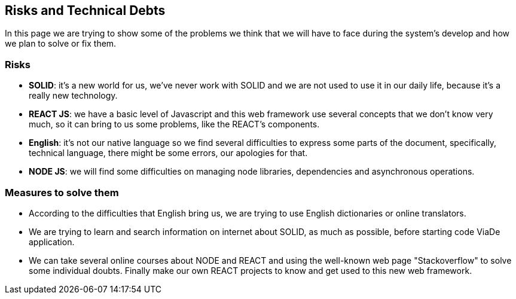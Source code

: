 [[section-technical-risks]]
== Risks and Technical Debts

In this page we are trying to show some of the problems we think that we will have to face during the system's develop and how we plan to solve or fix them.

=== Risks
* *SOLID*: it's a new world for us, we've never work with SOLID and we are not used to use it in our daily life, because it's a really new technology.
* *REACT JS*: we have a basic level of Javascript and this web framework use several concepts that we don't know very much, so it can bring to us some problems, like the REACT's components.
* *English*: it's not our native language so we find several difficulties to express some parts of the document, specifically, technical language, there might be some errors, our apologies for that.
* *NODE JS*: we will find some difficulties on managing node libraries, dependencies and asynchronous operations.

=== Measures to solve them

* According to the difficulties that English bring us, we are trying to use English dictionaries or online translators.
* We are trying to learn and search information on internet about SOLID, as much as possible, before starting code ViaDe application.
* We can take several online courses about NODE and REACT and using the well-known web page "Stackoverflow" to solve some individual doubts. Finally make our own REACT projects to know and get used to this new web framework.
